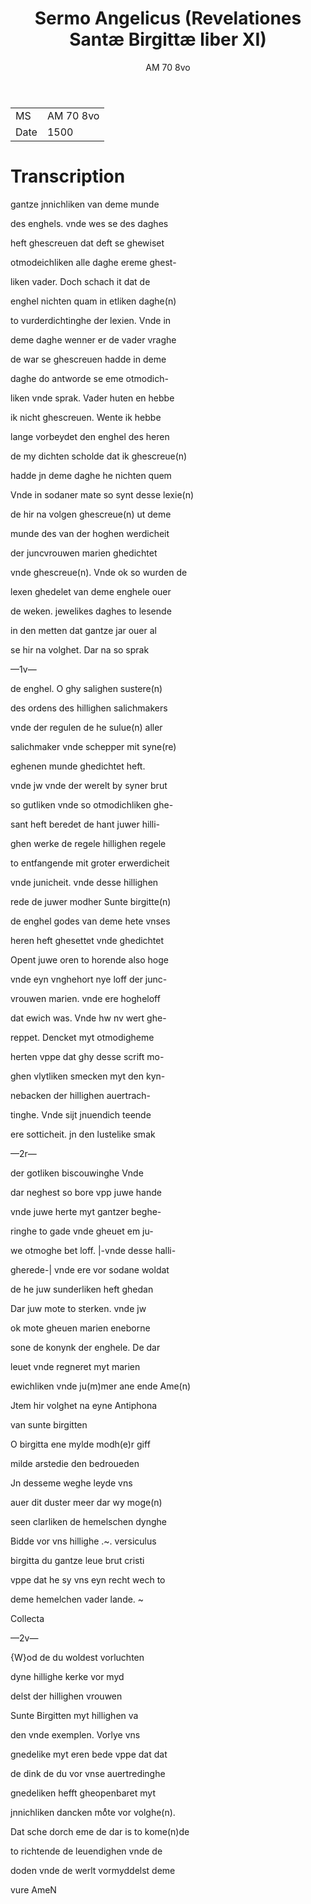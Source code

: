 #+TITLE: Sermo Angelicus (Revelationes Santæ Birgittæ liber XI)
#+AUTHOR: AM 70 8vo
| MS   | AM 70 8vo |
| Date | 1500      |

* Transcription
gantze jnnichliken van deme munde

des enghels. vnde wes se des daghes

heft ghescreuen dat deft se ghewiset

otmodeichliken alle daghe ereme ghest-

liken vader. Doch schach it dat de

enghel nichten quam in etliken daghe(n)

to vurderdichtinghe der lexien. Vnde in

deme daghe wenner er de vader vraghe

de war se ghescreuen hadde in deme

daghe do antworde se eme otmodich-

liken vnde sprak. Vader huten en hebbe

ik nicht ghescreuen. Wente ik hebbe

lange vorbeydet den enghel des heren

de my dichten scholde dat ik ghescreue(n)

hadde jn deme daghe he nichten quem

Vnde in sodaner mate so synt desse lexie(n)

de hir na volgen ghescreue(n) ut deme

munde des van der hoghen werdicheit

der juncvrouwen marien ghedichtet

vnde ghescreue(n). Vnde ok so wurden de

lexen ghedelet van deme enghele ouer

de weken. jewelikes daghes to lesende

in den metten dat gantze jar ouer al

se hir na volghet. Dar na so sprak

---1v---

de enghel. O ghy salighen sustere(n)

des ordens des hillighen salichmakers

vnde der regulen de he sulue(n) aller

salichmaker vnde schepper mit syne(re)

eghenen munde ghedichtet heft.

vnde jw vnde der werelt by syner brut

so gutliken vnde so otmodichliken ghe-

sant heft beredet de hant juwer hilli-

ghen werke de regele hillighen regele

to entfangende mit groter erwerdicheit

vnde junicheit. vnde desse hillighen

rede de juwer modher Sunte birgitte(n)

de enghel godes van deme hete vnses

heren heft ghesettet vnde ghedichtet

Opent juwe oren to horende also hoge

vnde eyn vnghehort nye loff der junc-

vrouwen marien. vnde ere hogheloff

dat ewich was. Vnde hw nv wert ghe-

reppet. Dencket myt otmodigheme

herten vppe dat ghy desse scrift mo-

ghen vlytliken smecken myt den kyn-

nebacken der hillighen auertrach-

tinghe. Vnde sijt jnuendich teende

ere sotticheit. jn den lustelike smak

---2r---

der gotliken biscouwinghe Vnde

dar neghest so bore vpp juwe hande

vnde juwe herte myt gantzer beghe-

ringhe to gade vnde gheuet em ju-

we otmoghe bet loff. |-vnde desse halli-

gherede-| vnde ere vor sodane woldat

de he juw sunderliken heft ghedan

Dar juw mote to sterken. vnde jw

ok mote gheuen marien eneborne

sone de konynk der enghele. De dar 

leuet vnde regneret myt marien

ewichliken vnde ju(m)mer ane ende Ame(n)

Jtem hir volghet na eyne Antiphona

van sunte birgitten

O birgitta ene mylde modh(e)r giff

milde arstedie den bedroueden

Jn desseme weghe leyde vns

auer dit duster meer dar wy moge(n)

seen clarliken de hemelschen dynghe

Bidde vor vns hillighe .~. versiculus

birgitta du gantze leue brut cristi

vppe dat he sy vns eyn recht wech to

deme hemelchen vader lande. ~

Collecta

---2v---

{W}od de du woldest vorluchten

dyne hillighe kerke vor myd

delst der hillighen vrouwen

Sunte Birgitten myt hillighen va

den vnde exemplen. Vorlye vns

gnedelike myt eren bede vppe dat dat

de dink de du vor vnse auertredinghe

gnedeliken hefft gheopenbaret myt

jnnichliken dancken moͤte vor volghe(n).

Dat sche dorch eme de dar is to kome(n)de

to richtende de leuendighen vnde de

doden vnde de werlt vormyddelst deme 

vure AmeN
